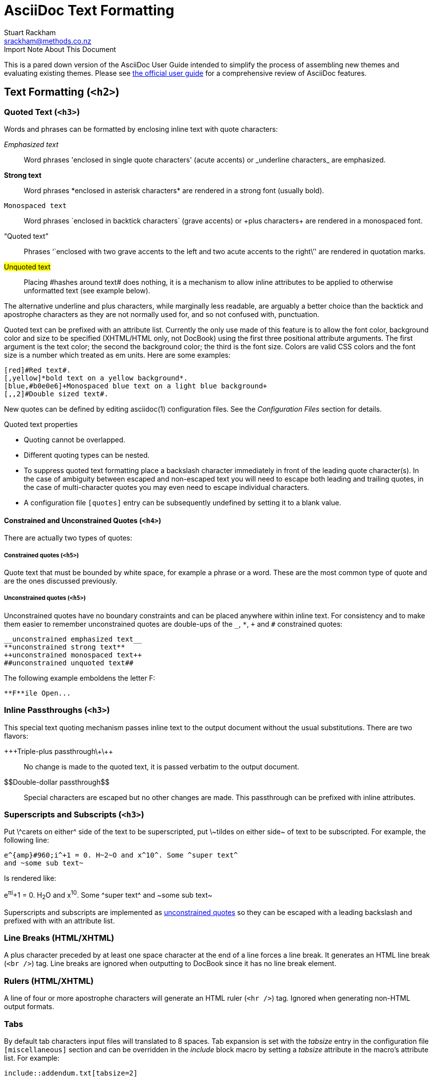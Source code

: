 AsciiDoc Text Formatting
========================
Stuart Rackham <srackham@methods.co.nz>
:Author Initials: SJR
:theme: bare

.Import Note About This Document
*************************************************************************
This is a pared down version of the AsciiDoc User Guide intended to
simplify the process of assembling new themes and evaluating existing
themes. Please see
http://www.methods.co.nz/asciidoc/userguide.html[the official user guide]
for a comprehensive review of AsciiDoc features.
*************************************************************************

Text Formatting (`<h2>`)
------------------------
[[X51]]
Quoted Text (`<h3>`)
~~~~~~~~~~~~~~~~~~~~
Words and phrases can be formatted by enclosing inline text with
quote characters:

_Emphasized text_::
        Word phrases \'enclosed in single quote characters' (acute
        accents) or \_underline characters_ are emphasized.

*Strong text*::
	Word phrases \*enclosed in asterisk characters* are rendered
	in a strong font (usually bold).

+Monospaced text+::
	Word phrases \`enclosed in backtick characters` (grave
	accents) or \+plus characters+ are rendered in a monospaced font.

``Quoted text''::
        Phrases \``enclosed with two grave accents to the left and two
        acute accents to the right\'' are rendered in quotation marks.

#Unquoted text#::
        Placing \#hashes around text# does nothing, it is a mechanism
        to allow inline attributes to be applied to otherwise
        unformatted text (see example below).

The alternative underline and plus characters, while marginally less
readable, are arguably a better choice than the backtick and
apostrophe characters as they are not normally used for, and so not
confused with, punctuation.

Quoted text can be prefixed with an attribute list. Currently
the only use made of this feature is to allow the font color,
background color and size to be specified (XHTML/HTML only, not
DocBook) using the first three positional attribute arguments. The
first argument is the text color; the second the background color; the
third is the font size. Colors are valid CSS colors and the font size
is a number which treated as em units. Here are some examples:

---------------------------------------------------------------------
[red]#Red text#.
[,yellow]*bold text on a yellow background*.
[blue,#b0e0e6]+Monospaced blue text on a light blue background+
[,,2]#Double sized text#.
---------------------------------------------------------------------

New quotes can be defined by editing asciidoc(1) configuration files.
See the 'Configuration Files' section for details.

.Quoted text properties
- Quoting cannot be overlapped.
- Different quoting types can be nested.
- To suppress quoted text formatting place a backslash character
  immediately in front of the leading quote character(s). In the case
  of ambiguity between escaped and non-escaped text you will need to
  escape both leading and trailing quotes, in the case of
  multi-character quotes you may even need to escape individual
  characters.
- A configuration file `[quotes]` entry can be subsequently undefined
  by setting it to a blank value.

[[X52]]
Constrained and Unconstrained Quotes (`<h4>`)
^^^^^^^^^^^^^^^^^^^^^^^^^^^^^^^^^^^^^^^^^^^^^
There are actually two types of quotes:

Constrained quotes (`<h5>`)
+++++++++++++++++++++++++++
Quote text that must be bounded by white space, for example a phrase
or a word. These are the most common type of quote and are the ones
discussed previously.

Unconstrained quotes (`<h5>`)
+++++++++++++++++++++++++++++
Unconstrained quotes have no boundary constraints and can be placed
anywhere within inline text. For consistency and to make them easier
to remember unconstrained quotes are double-ups of the `_`, `*`, `+`
and `#` constrained quotes:

  __unconstrained emphasized text__
  **unconstrained strong text**
  ++unconstrained monospaced text++
  ##unconstrained unquoted text##

The following example emboldens the letter F:

  **F**ile Open...

[[X50]]
Inline Passthroughs (`<h3>`)
~~~~~~~~~~~~~~~~~~~~~~~~~~~~
This special text quoting mechanism passes inline text to the output
document without the usual substitutions. There are two flavors:

\+\++Triple-plus passthrough\+\++::
    No change is made to the quoted text, it is passed verbatim to the
    output document.

\$$Double-dollar passthrough$$::
    Special characters are escaped but no other changes are made.
    This passthrough can be prefixed with inline attributes.

Superscripts and Subscripts (`<h3>`)
~~~~~~~~~~~~~~~~~~~~~~~~~~~~~~~~~~~~
Put \^carets on either^ side of the text to be superscripted, put
\~tildes on either side~ of text to be subscripted.  For example, the
following line:

  e^{amp}#960;i^+1 = 0. H~2~O and x^10^. Some ^super text^
  and ~some sub text~

Is rendered like:

e^{amp}#960;i^+1 = 0. H~2~O and x^10^. Some ^super text^
and ~some sub text~

Superscripts and subscripts are implemented as <<X52,unconstrained
quotes>> so they can be escaped with a leading backslash and prefixed
with with an attribute list.

Line Breaks (HTML/XHTML)
~~~~~~~~~~~~~~~~~~~~~~~~
A plus character preceded by at least one space character at the end
of a line forces a line break. It generates an HTML line break
(`<br />`) tag. Line breaks are ignored when outputting to DocBook
since it has no line break element.

Rulers (HTML/XHTML)
~~~~~~~~~~~~~~~~~~~
A line of four or more apostrophe characters will generate an HTML
ruler (`<hr />`) tag. Ignored when generating non-HTML output formats.

Tabs
~~~~
By default tab characters input files will translated to 8 spaces. Tab
expansion is set with the 'tabsize' entry in the configuration file
`[miscellaneous]` section and can be overridden in the 'include' block macro
by setting a 'tabsize' attribute in the macro's attribute list. For example:

  include::addendum.txt[tabsize=2]

The tab size can also be set using the attribute command-line option,
for example `\--attribute=tabsize=4`

Replacements
~~~~~~~~~~~~
The following replacements are defined in the default AsciiDoc
configuration:

  (C) copyright, (TM) trademark, (R) registered trademark,
  -- em dash, ... ellipsis.

Which are rendered as:

(C) copyright, (TM) trademark, (R) registered trademark,
-- em dash, ... ellipsis.

The <<X7,Configuration Files>> section explains how to configure your
own replacements.

Special Words
~~~~~~~~~~~~~
Words defined in `[specialwords]` configuration file sections are
automatically marked up without having to be explicitly notated.

The <<X7,Configuration Files>> section explains how to add and replace
special words.


[[X17]]
Titles
------
Document and section titles can be in either of two formats:

Two line titles
~~~~~~~~~~~~~~~
A two line title consists of a title line, starting hard against the
left margin, and an underline. Section underlines consist a repeated
character pairs spanning the width of the preceding title (give or
take up to three characters):

The default title underlines for each of the document levels are:


  Level 0 (top level):     ======================
  Level 1:                 ----------------------
  Level 2:                 ~~~~~~~~~~~~~~~~~~~~~~
  Level 3:                 ^^^^^^^^^^^^^^^^^^^^^^
  Level 4 (bottom level):  ++++++++++++++++++++++

Examples:

  Level One Section Title
  -----------------------

  Level 2 Subsection Title
  ~~~~~~~~~~~~~~~~~~~~~~~~

[[X46]]
One line titles
~~~~~~~~~~~~~~~
One line titles consist of a single line delimited on either side by
one or more equals characters (the number of equals characters
corresponds to the section level minus one).  Here are some examples
(levels 2 and 3 illustrate the optional trailing equals characters
syntax):

  = Document Title (level 0) =
  == Section title (level 1) ==
  === Section title (level 2) ===
  ==== Section title (level 3) ====
  ===== Section title (level 4) =====

.Note
- One or more spaces must fall between the title and the delimiters.
- The trailing title delimiter is optional.
- The one-line title syntax can be changed by editing the
  configuration file `[titles]` section `sect0`...`sect4` entries.


[[X42]]
BlockTitles
-----------
A BlockTitle element is a single line beginning with a period followed
by a title. The title is applied to the next Paragraph,
DelimitedBlock, List, Table or BlockMacro. For example:

........................
.Notes
- Note 1.
- Note 2.
........................

is rendered as:

.Notes
- Note 1.
- Note 2.


[[X41]]
BlockId Element
---------------
A 'BlockId' is a single line block element containing a unique
identifier enclosed in double square brackets. It is used to assign an
identifier to the ensuing block element for use by referring links. For
example:

  [[chapter-titles]]
  Chapter titles can be ...

The preceding example identifies the following paragraph so it can be
linked from other location, for example with
`\<<chapter-titles,chapter titles>>`.

'BlockId' elements can be applied to Title, Paragraph, List,
DelimitedBlock, Table and BlockMacro elements.  The BlockId element is
really just an AttributeList with a special syntax which sets the
`\{id}` attribute for substitution in the subsequent block's markup
template.

The 'BlockId' element has the same syntax and serves a similar
function to the <<X30,anchor inline macro>>.


Paragraphs
----------
Paragraphs are terminated by a blank line, the end of file, or the
start of a DelimitedBlock.

Paragraph markup is specified by configuration file `[paradef*]`
sections.  AsciiDoc ships with the following predefined paragraph
types:

Default Paragraph
~~~~~~~~~~~~~~~~~
A Default paragraph (`[paradef-default]`) consists of one or more
non-blank lines of text.  The first line must start hard against the
left margin (no intervening white space). The processing expectation
of the default paragraph type is that of a normal paragraph of text.

The 'verse' paragraph <<X23,style>> preserves line boundaries and is
useful for lyrics and poems.  For example:

---------------------------------------------------------------------
[verse]
Consul *necessitatibus* per id,
consetetur, eu pro everti postulant
homero verear ea mea, qui.
---------------------------------------------------------------------

Renders:

[verse]
Consul *necessitatibus* per id,
consetetur, eu pro everti postulant
homero verear ea mea, qui.

Literal Paragraph
~~~~~~~~~~~~~~~~~
A Literal paragraph (`[paradef-literal]`) consists of one or more
lines of text, where the first line is indented by one or more space
or tab characters. Literal paragraphs are rendered verbatim in a
monospaced font usually without any distinguishing background or
border.  There is no text formatting or substitutions within Literal
paragraphs apart from Special Characters and Callouts.  For example:

---------------------------------------------------------------------
  Consul *necessitatibus* per id,
  consetetur, eu pro everti postulant
  homero verear ea mea, qui.
---------------------------------------------------------------------

Renders:

  Consul *necessitatibus* per id,
  consetetur, eu pro everti postulant
  homero verear ea mea, qui.

[[X28]]
Admonition Paragraphs
~~~~~~~~~~~~~~~~~~~~~
'Tip', 'Note', 'Important', 'Warning' and 'Caution' paragraph
definitions support the corresponding DocBook admonishment elements --
just write a normal paragraph but place `NOTE:`, `TIP:`, `IMPORTANT:`,
`WARNING:` or `CAUTION:` as the first word of the paragraph. For
example:

  NOTE: This is an example note.

or the alternative syntax:

  [NOTE]
  This is an example note.

Renders:

NOTE: This is an example note.

TIP: If your admonition is more than a single paragraph use an
<<X22,admonition block>> instead.

[[X47]]
Admonition Icons and Captions
^^^^^^^^^^^^^^^^^^^^^^^^^^^^^
NOTE: Admonition customization with `icons`, `iconsdir`, `icon` and
`caption` attributes does not apply when generating DocBook output. If
you are going the DocBook route then the <<X43,a2x(1)>> `--no-icons`
and `--icons-dir` options can be used to set the appropriate XSL
Stylesheets parameters.

By default the asciidoc(1) `xhtml11` and `html4` backends generate
text captions instead of icon image links. To generate links to icon
images define the <<X45,`icons`>> attribute, for example using the `-a
icons` command-line option.

The <<X44,`iconsdir`>> attribute sets the location of linked icon
images.

You can override the default icon image using the `icon` attribute to
specify the path of the linked image. For example:

  [icon="./images/icons/wink.png"]
  NOTE: What lovely war.

Use the `caption` attribute to customize the admonition captions (not
applicable to `docbook` backend). The following example suppresses the
icon image and customizes the caption of a NOTE admonition (undefining
the `icons` attribute with `icons=None` is only necessary if
<<X45,admonition icons>> have been enabled):

  [icons=None, caption="My Special Note"]
  NOTE: This is my special note.

This subsection also applies to <<X22,Admonition Blocks>>.


Delimited Blocks
----------------
Delimited blocks are blocks of text enveloped by leading and trailing
delimiter lines (normally a series of four or more repeated
characters). The behavior of Delimited Blocks is specified by entries
in configuration file `[blockdef*]` sections.

Predefined Delimited Blocks
~~~~~~~~~~~~~~~~~~~~~~~~~~~
AsciiDoc ships with a number of predefined DelimitedBlocks (see the
`asciidoc.conf` configuration file in the asciidoc(1) program
directory):

Predefined delimited block underlines:

  CommentBlock:     //////////////////////////
  PassthroughBlock: ++++++++++++++++++++++++++
  ListingBlock:     --------------------------
  LiteralBlock:     ..........................
  SidebarBlock:     **************************
  QuoteBlock:       __________________________
  ExampleBlock:     ==========================
  Filter blocks:    code~~~~~~~~~~~~~~~~~~~~~~
                    source~~~~~~~~~~~~~~~~~~~~
                    music~~~~~~~~~~~~~~~~~~~~~

The <<X56,code>>, <<X57,source>> and <<X58,music>> filter blocks are
detailed in the <<X59,Filters>> section.

.Default DelimitedBlock substitutions
`-------------.------------.---------.---------.---------.---------
	      Passthrough  Listing   Literal   Sidebar   Quote
-------------------------------------------------------------------
Callouts        No          Yes       Yes       No        No
Attributes      Yes         No        No        Yes       Yes
Inline Macros   Yes         No        No        Yes       Yes
Quotes          No          No        No        Yes       Yes
Replacements    No          No        No        Yes       Yes
Special chars   No          Yes       Yes       Yes       Yes
Special words   No          No        No        Yes       Yes
-------------------------------------------------------------------

Listing Blocks
~~~~~~~~~~~~~~
ListingBlocks are rendered verbatim in a monospaced font, they retain
line and whitespace formatting and often distinguished by a background
or border. There is no text formatting or substitutions within Listing
blocks apart from Special Characters and Callouts. Listing blocks are
often used for code and file listings.

Here's an example:

  --------------------------------------
  #include <stdio.h>

  int main() {
	  printf("Hello World!\n");
	  exit(0);
  }
  --------------------------------------

Which will be rendered like:

--------------------------------------
#include <stdio.h>

int main() {
	printf("Hello World!\n");
	exit(0);
}
--------------------------------------

Literal Blocks
~~~~~~~~~~~~~~
LiteralBlocks behave just like LiteralParagraphs except you don't have
to indent the contents.

LiteralBlocks can be used to resolve list ambiguity. If the following
list was just indented it would be processed as an ordered list (not
an indented paragraph):

---------------------------------------------------------------------
....................
1. Item 1
2. Item 2
....................
---------------------------------------------------------------------

Renders:
....................
1. Item 1
2. Item 2
....................

The literal block has a 'verse' <<X23,style>> (useful for lyrics and
poems). For example:

---------------------------------------------------------------------
[verse]
......................................
Consul *necessitatibus* per id,
consetetur, eu pro everti postulant
homero verear ea mea, qui.

Qui in magna commodo, est labitur
dolorum an. Est ne *magna primis
adolescens*.
......................................
---------------------------------------------------------------------

Renders:

[verse]
......................................
Consul *necessitatibus* per id,
consetetur, eu pro everti postulant
homero verear ea mea, qui.

Qui in magna commodo, est labitur
dolorum an. Est ne *magna primis
adolescens*.
......................................

SidebarBlocks
~~~~~~~~~~~~~
A sidebar is a short piece of text presented outside the narrative
flow of the main text. The sidebar is normally presented inside a
bordered box to set it apart from the main text.

The sidebar body is treated like a normal section body.

Here's an example:

---------------------------------------------------------------------
.An Example Sidebar
************************************************
Any AsciiDoc SectionBody element (apart from
SidebarBlocks) can be placed inside a sidebar.
************************************************
---------------------------------------------------------------------

Which will be rendered like:

.An Example Sidebar
************************************************
Any AsciiDoc SectionBody element (apart from
SidebarBlocks) can be placed inside a sidebar.
************************************************

[[X26]]
Comment Blocks
~~~~~~~~~~~~~~
The contents of CommentBlocks are not processed; they are useful for
annotations and for excluding new or outdated content that you don't
want displayed.  Here's and example:

---------------------------------------------------------------------
//////////////////////////////////////////
CommentBlock contents are not processed by
asciidoc(1).
//////////////////////////////////////////
---------------------------------------------------------------------

See also <<X25,Comment Lines>>.

Passthrough Blocks
~~~~~~~~~~~~~~~~~~
PassthroughBlocks are for backend specific markup, text is only
subject to attribute and macro substitution.  PassthroughBlock content
will generally be backend specific. Here's an example:

---------------------------------------------------------------------
++++++++++++++++++++++++++++++++++++++
<table border="1"><tr>
  <td>Cell 1</td>
  <td>Cell 2</td>
</tr></table>
++++++++++++++++++++++++++++++++++++++
---------------------------------------------------------------------

Quote Blocks
~~~~~~~~~~~~
QuoteBlocks are used for quoted passages of text. 'attribution' and
'citetitle' named attributes specify the author and source of the
quote (they are equivalent to positional attribute list entries 1 and
2 respectively).  Both attributes are optional and the block body is
treated like a SectionBody. For example:

---------------------------------------------------------------------
[Bertrand Russell, The World of Mathematics (1956)]
____________________________________________________________________
A good notation has subtlety and suggestiveness which at times makes
it almost seem like a live teacher.
____________________________________________________________________
---------------------------------------------------------------------

Which is rendered as:

[Bertrand Russell, The World of Mathematics (1956)]
____________________________________________________________________
A good notation has subtlety and suggestiveness which at times makes
it almost seem like a live teacher.
____________________________________________________________________

In this example unquoted positional attributes have been used, the
following quoted positional and named attributes are equivalent (if
the attribute list contained commas then quoting would have been
mandatory):

  ["Bertrand Russell","The World of Mathematics (1956)"]
  [attribution="Bertrand Russell",citetitle="The World of Mathematics (1956)"]

You can render poems and lyrics with a combination of Quote and
Literal blocks. For example:

---------------------------------------------------------------------
[William Blake,from Auguries of Innocence]
_____________________________________________________________________
[verse]
.....................................................................
To see a world in a grain of sand,
And a heaven in a wild flower,
Hold infinity in the palm of your hand,
And eternity in an hour.
.....................................................................
_____________________________________________________________________
---------------------------------------------------------------------

Which is rendered as:

[William Blake,from Auguries of Innocence]
_____________________________________________________________________
[verse]
.....................................................................
To see a world in a grain of sand,
And a heaven in a wild flower,
Hold infinity in the palm of your hand,
And eternity in an hour.
.....................................................................
_____________________________________________________________________

[[X48]]
Example Blocks
~~~~~~~~~~~~~~
ExampleBlocks encapsulate the DocBook Example element and are used
for, well, examples.  Example blocks can be titled by preceding them
with a 'BlockTitle'.  DocBook toolchains normally number examples and
generate a 'List of Examples' backmatter section.

Example blocks are delimited by lines of equals characters and you can
put any block elements apart from Titles, BlockTitles and Sidebars)
inside an example block. For example:

---------------------------------------------------------------------
.An example
=====================================================================
Qui in magna commodo, est labitur dolorum an. Est ne magna primis
adolescens.
=====================================================================
---------------------------------------------------------------------

Renders:

.An example
=====================================================================
Qui in magna commodo, est labitur dolorum an. Est ne magna primis
adolescens.
=====================================================================

The title prefix that is automatically inserted by asciidoc(1) can be
customized with the `caption` attribute (`xhtml11` and `html4`
backends). For example

---------------------------------------------------------------------
[caption="Example 1: "]
.An example with a custom caption
=====================================================================
Qui in magna commodo, est labitur dolorum an. Est ne magna primis
adolescens.
=====================================================================
---------------------------------------------------------------------

[[X22]]
Admonition Blocks
~~~~~~~~~~~~~~~~~
The ExampleBlock definition includes a set of admonition
<<X23,styles>> (NOTE, TIP, IMPORTANT, WARNING, CAUTION) for generating
admonition blocks (admonitions containing more than just a
<<X28,simple paragraph>>).  Just precede the ExampleBlock with an
attribute list containing the admonition style name. For example:

---------------------------------------------------------------------
[NOTE]
.A NOTE block
=====================================================================
Qui in magna commodo, est labitur dolorum an. Est ne magna primis
adolescens.

. Fusce euismod commodo velit.
. Vivamus fringilla mi eu lacus.
  .. Fusce euismod commodo velit.
  .. Vivamus fringilla mi eu lacus.
. Donec eget arcu bibendum
  nunc consequat lobortis.
=====================================================================
---------------------------------------------------------------------

Renders:

[NOTE]
.A NOTE block
=====================================================================
Qui in magna commodo, est labitur dolorum an. Est ne magna primis
adolescens.

. Fusce euismod commodo velit.
. Vivamus fringilla mi eu lacus.
  .. Fusce euismod commodo velit.
  .. Vivamus fringilla mi eu lacus.
. Donec eget arcu bibendum
  nunc consequat lobortis.
=====================================================================

See also <<X47,Admonition Icons and Captions>>.


Lists
-----
.List types
- Bulleted lists. Also known as itemized or unordered lists.
- Numbered lists. Also called ordered lists.
- Labeled lists. Sometimes called variable or definition lists.
- Callout lists (a list of callout annotations).

.List behavior
- Indentation is optional and does not determine nesting, indentation
  does however make the source more readable.
- A nested list must use a different syntax from its parent so that
  asciidoc(1) can distinguish the start of a nested list.
- By default lists of the same type can only be nested two deep; this
  could be increased by defining new list definitions.
- In addition to nested lists a list item will include immediately
  following Literal paragraphs.
- Use <<X15, List Item Continuation>> to include other block elements
  in a list item.
- The `listindex` <<X60,intrinsic attribute>> is the current list item
  index (1..). If this attribute is not inside a list then it's value
  is the number of items in the most recently closed list. Useful for
  displaying the number of items in a list.

Bulleted and Numbered Lists
~~~~~~~~~~~~~~~~~~~~~~~~~~~
Bulleted list items start with a dash or an asterisk followed by a
space or tab character. Bulleted list syntaxes are:

...................
- List item.
* List item.
...................

Numbered list items start with an optional number or letter followed
by a period followed by a space or tab character.  List numbering is
optional. Numbered list syntaxes are:
.....................................................................
.  Integer numbered list item.
1. Integer numbered list item with optional numbering.
.. Lowercase letter numbered list item.
a. Lowercase letter numbered list item with optional numbering.
.....................................................................

Here are some examples:
---------------------------------------------------------------------
- Lorem ipsum dolor sit amet, consectetuer adipiscing elit.
  * Fusce euismod commodo velit.
  * Qui in magna commodo, est labitur dolorum an. Est ne magna primis
    adolescens. Sit munere ponderum dignissim et. Minim luptatum et
    vel.
  * Vivamus fringilla mi eu lacus.
  * Donec eget arcu bibendum nunc consequat lobortis.
- Nulla porttitor vulputate libero.
  . Fusce euismod commodo velit.
  . Vivamus fringilla mi eu lacus.
    .. Fusce euismod commodo velit.
    .. Vivamus fringilla mi eu lacus.
  . Donec eget arcu bibendum nunc consequat lobortis.
- Praesent eget purus quis magna eleifend eleifend.
  1. Fusce euismod commodo velit.
    a. Fusce euismod commodo velit.
    b. Vivamus fringilla mi eu lacus.
    c. Donec eget arcu bibendum nunc consequat lobortis.
  2. Vivamus fringilla mi eu lacus.
  3. Donec eget arcu bibendum nunc consequat lobortis.
  4. Nam fermentum mattis ante.
---------------------------------------------------------------------

Which render as:

- Lorem ipsum dolor sit amet, consectetuer adipiscing elit.
  * Fusce euismod commodo velit.
  * Qui in magna commodo, est labitur dolorum an. Est ne magna primis
    adolescens. Sit munere ponderum dignissim et. Minim luptatum et
    vel.
  * Vivamus fringilla mi eu lacus.
  * Donec eget arcu bibendum nunc consequat lobortis.
- Nulla porttitor vulputate libero.
  . Fusce euismod commodo velit.
  . Vivamus fringilla mi eu lacus.
    .. Fusce euismod commodo velit.
    .. Vivamus fringilla mi eu lacus.
  . Donec eget arcu bibendum nunc consequat lobortis.
- Praesent eget purus quis magna eleifend eleifend.
  1. Fusce euismod commodo velit.
    a. Fusce euismod commodo velit.
    b. Vivamus fringilla mi eu lacus.
    c. Donec eget arcu bibendum nunc consequat lobortis.
  2. Vivamus fringilla mi eu lacus.
  3. Donec eget arcu bibendum nunc consequat lobortis.
  4. Nam fermentum mattis ante.

Vertical Labeled Lists
~~~~~~~~~~~~~~~~~~~~~~
Labeled list items consist of one or more text labels followed the
text of the list item.

An item label begins a line with an alphanumeric character hard
against the left margin and ends with a double colon `::` or
semi-colon `;;`.

The list item text consists of one or more lines of text starting on
the line immediately following the label and can be followed by nested
List or ListParagraph elements. Item text can be optionally indented.

Here are some examples:
---------------------------------------------------------------------
Lorem::
  Fusce euismod commodo velit.

  Fusce euismod commodo velit.

Ipsum::
  Vivamus fringilla mi eu lacus.
  * Vivamus fringilla mi eu lacus.
  * Donec eget arcu bibendum nunc consequat lobortis.
Dolor::
  Donec eget arcu bibendum nunc consequat lobortis.
  Suspendisse;;
    A massa id sem aliquam auctor.
  Morbi;;
    Pretium nulla vel lorem.
  In;;
    Dictum mauris in urna.
---------------------------------------------------------------------

Which render as:

Lorem::
  Fusce euismod commodo velit.

  Fusce euismod commodo velit.

Ipsum::
  Vivamus fringilla mi eu lacus.
  * Vivamus fringilla mi eu lacus.
  * Donec eget arcu bibendum nunc consequat lobortis.
Dolor::
  Donec eget arcu bibendum nunc consequat lobortis.
  Suspendisse;;
    A massa id sem aliquam auctor.
  Morbi;;
    Pretium nulla vel lorem.
  In;;
    Dictum mauris in urna.

Horizontal Labeled Lists
~~~~~~~~~~~~~~~~~~~~~~~~
Horizontal labeled lists differ from vertical labeled lists in that
the label and the list item sit side-by-side as opposed to the item
under the label. Item text must begin on the same line as the label
although you can begin item text on the next line if you follow the
label with a backslash.

The following horizontal list example also illustrates the omission
of optional indentation:

---------------------------------------------------------------------
*Lorem*:: Fusce euismod commodo velit.  Qui in magna commodo, est
labitur dolorum an. Est ne magna primis adolescens.

  Fusce euismod commodo velit.

*Ipsum*:: Vivamus fringilla mi eu lacus.
- Vivamus fringilla mi eu lacus.
- Donec eget arcu bibendum nunc consequat lobortis.

*Dolor*:: \
  - Vivamus fringilla mi eu lacus.
  - Donec eget arcu bibendum nunc consequat lobortis.

---------------------------------------------------------------------

Which render as:

*Lorem*:: Fusce euismod commodo velit.  Qui in magna commodo, est
labitur dolorum an. Est ne magna primis adolescens.

  Fusce euismod commodo velit.

*Ipsum*:: Vivamus fringilla mi eu lacus.
- Vivamus fringilla mi eu lacus.
- Donec eget arcu bibendum nunc consequat lobortis.

*Dolor*:: \
  - Vivamus fringilla mi eu lacus.
  - Donec eget arcu bibendum nunc consequat lobortis.

[WARNING]
=====================================================================
- Use vertical labeled lists in preference to horizontal labeled lists
  -- current PDF toolchains do not make a good job of determining
  the relative column widths.
- If you are generating DocBook markup the horizontal labeled lists
  should not be nested because the 'DocBook XML V4.2' DTD does not
  permit nested informal tables (although <<X13,DocBook XSL
  Stylesheets>> process them correctly).
=====================================================================

Question and Answer Lists
~~~~~~~~~~~~~~~~~~~~~~~~~
AsciiDoc comes pre-configured with a labeled list for generating
DocBook question and answer (Q&A) lists (`??` label delimiter).
Example:

---------------------------------------------------------------------
Question one??
        Answer one.
Question two??
        Answer two.
---------------------------------------------------------------------

Renders:

Question one??
        Answer one.
Question two??
        Answer two.

Glossary Lists
~~~~~~~~~~~~~~
AsciiDoc comes pre-configured with a labeled list (`:-` label
delimiter) for generating DocBook glossary lists. Example:

---------------------------------------------------------------------
A glossary term:-
    The corresponding definition.
A second glossary term:-
    The corresponding definition.
---------------------------------------------------------------------

For working examples see the `article.txt` and `book.txt` documents in
the AsciiDoc `./doc` distribution directory.

NOTE: To generate valid DocBook output glossary lists must be located
in a glossary section.

Bibliography Lists
~~~~~~~~~~~~~~~~~~
AsciiDoc comes with a predefined itemized list (`+` item bullet) for
generating bibliography entries.  Example:

---------------------------------------------------------------------
+ [[[taoup]]] Eric Steven Raymond. 'The Art of UNIX
  Programming'. Addison-Wesley. ISBN 0-13-142901-9.
+ [[[walsh-muellner]]] Norman Walsh & Leonard Muellner.
  'DocBook - The Definitive Guide'. O'Reilly & Associates.
  1999. ISBN 1-56592-580-7.
---------------------------------------------------------------------

The `[[[<reference>]]]` syntax is a bibliography entry anchor, it
generates an anchor named `<reference>` and additionally displays
`[<reference>]` at the anchor position. For example `[\[[taoup]]]`
generates an anchor named `taoup` that displays `[taoup]` at the
anchor position. Cite the reference from elsewhere your document using
`\<<taoup>>`, this displays a hyperlink (`[taoup]`) to the
corresponding bibliography entry anchor.

For working examples see the `article.txt` and `book.txt` documents in
the AsciiDoc `./doc` distribution directory.

NOTE: To generate valid DocBook output bibliography lists must be
located in a bibliography section.

[[X15]]
List Item Continuation
~~~~~~~~~~~~~~~~~~~~~~
To include subsequent block elements in list items (in addition to
implicitly included nested lists and Literal paragraphs) place a
separator line containing a single plus character between the list
item and the ensuing list continuation element.  Multiple block
elements (excluding section Titles and BlockTitles) may be included in
a list item using this technique.  For example:

Here's an example of list item continuation:

---------------------------------------------------------------------
1. List item one.
+
List item one continued with a second paragraph followed by an
Indented block.
+
.................
$ ls *.sh
$ mv *.sh ~/tmp
.................
+
List item one continued with a third paragraph.

2. List item two.

   List item two literal paragraph (no continuation required).

-  Nested list (item one).

   Nested list literal paragraph (no continuation required).
+
Nested list appended list item one paragraph

-  Nested list item two.
---------------------------------------------------------------------

Renders:

1. List item one.
+
List item one continued with a second paragraph followed by a Listing
block.
+
.................
$ ls *.sh
$ mv *.sh ~/tmp
.................
+
List item one continued with a third paragraph.

2. List item two.

   List item two literal paragraph (no continuation required).

-  Nested list (item one).

   Nested list literal paragraph (no continuation required).
+
Nested list appended list item one paragraph

-  Nested list item two.


[[X29]]
List Block
~~~~~~~~~~
A List block is a special delimited block containing a list element.

- All elements between in the List Block are part of the preceding
  list item.  In this respect the List block behaves like <<X15,List
  Item Continuation>> except that list items contained within the
  block do not require explicit `+` list item continuation lines:
- The block delimiter is a single line containing two dashes.
- Any block title or attributes are passed to the first element inside
  the block.

The List Block is useful for:

1. Lists with long multi-element list items.
2. Nesting a list within a parent list item (by default nested lists
   follow the preceding list item).

Here's an example of a nested list block:

---------------------------------------------------------------------
.Nested List Block
1. List item one.
+
This paragraph is part of the preceding list item
+
--
a. This list is nested and does not require explicit item continuation.

This paragraph is part of the preceding list item

b. List item b.

This paragraph belongs to list item b.
--
+
This paragraph belongs to item 1.

2. Item 2 of the outer list.
---------------------------------------------------------------------

Renders:

.Nested List Block
1. List item one.
+
This paragraph is part of the preceding list item
+
--
a. This list is nested and does not require explicit item continuation.

This paragraph is part of the preceding list item

b. List item b.

This paragraph belongs to list item b.
--
+
This paragraph belongs to item 1.

2. Item 2 of the outer list.


Footnotes
---------
The shipped AsciiDoc configuration includes the `\footnote:[<text>]`
inline macro for generating footnotes. The footnote text can span
multiple lines. Example footnote:

  A footnote footnote:[An example footnote.]

Which renders:

A footnote footnote:[An example footnote.]

Footnotes are primarily useful when generating DocBook output --
DocBook conversion programs render footnote outside the primary text
flow.


Indexes
-------
The shipped AsciiDoc configuration includes the inline macros for
generating document index entries.

`\indexterm:[<primary>,<secondary>,<tertiary>]`::
`\(((<primary>,<secondary>,<tertiary>)))`::
    This inline macro generates an index term (the <secondary> and
    <tertiary> attributes are optional). For example
    `\indexterm:[Tigers,Big cats]` (or, using the alternative syntax
    `\(((Tigers,Big cats)))`.  Index terms that have secondary and
    tertiary entries also generate separate index terms for the
    secondary and tertiary entries. The index terms appear in the
    index, not the primary text flow.

`\indexterm2:[<primary>]`::
`\((<primary>))`::
    This inline macro generates an index term that appears in both the
    index and the primary text flow.  The `<primary>` should not be
    padded to the left or right with white space characters.

For working examples see the `article.txt` and `book.txt` documents in
the AsciiDoc `./doc` distribution directory.

NOTE: Index entries only really make sense if you are generating
DocBook markup -- DocBook conversion programs automatically generate
an index at the point an 'Index' section appears in source document.


Callouts
--------
Callouts are a mechanism for annotating verbatim text (source code,
computer output and user input for example). Callout markers are
placed inside the annotated text while the actual annotations are
presented in a callout list after the annotated text. Here's an
example:

---------------------------------------------------------------------
.MS-DOS directory listing
.....................................................
10/17/97   9:04         <DIR>    bin
10/16/97  14:11         <DIR>    DOS            \<1>
10/16/97  14:40         <DIR>    Program Files
10/16/97  14:46         <DIR>    TEMP
10/17/97   9:04         <DIR>    tmp
10/16/97  14:37         <DIR>    WINNT
10/16/97  14:25             119  AUTOEXEC.BAT   \<2>
 2/13/94   6:21          54,619  COMMAND.COM    \<2>
10/16/97  14:25             115  CONFIG.SYS     \<2>
11/16/97  17:17      61,865,984  pagefile.sys
 2/13/94   6:21           9,349  WINA20.386     \<3>
.....................................................

\<1> This directory holds MS-DOS.
\<2> System startup code for DOS.
\<3> Some sort of Windows 3.1 hack.
---------------------------------------------------------------------

Which renders:

.MS-DOS directory listing
.....................................................................
10/17/97   9:04         <DIR>    bin
10/16/97  14:11         <DIR>    DOS            <1>
10/16/97  14:40         <DIR>    Program Files
10/16/97  14:46         <DIR>    TEMP
10/17/97   9:04         <DIR>    tmp
10/16/97  14:37         <DIR>    WINNT
10/16/97  14:25             119  AUTOEXEC.BAT   <2>
 2/13/94   6:21          54,619  COMMAND.COM    <2>
10/16/97  14:25             115  CONFIG.SYS     <2>
11/16/97  17:17      61,865,984  pagefile.sys
 2/13/94   6:21           9,349  WINA20.386     <3>
.....................................................................

<1> This directory holds MS-DOS.
<2> System startup code for DOS.
<3> Some sort of Windows 3.1 hack.

.Explanation
- The callout marks are whole numbers enclosed in angle brackets that
  refer to an item index in the following callout list.
- By default callout marks are confined to LiteralParagraphs,
  LiteralBlocks and ListingBlocks (although this is a configuration
  file option and can be changed).
- Callout list item numbering is fairly relaxed -- list items can
  start with `<n>`, `n>` or `>` where `n` is the optional list item
  number (in the latter case list items starting with a single `>`
  character are implicitly numbered starting at one).
- Callout lists should not be nested -- start list items hard against
  the left margin.
- If you want to present a number inside angle brackets you'll need to
  escape it with a backslash to prevent it being interpreted as a
  callout mark.

Implementation Notes
~~~~~~~~~~~~~~~~~~~~
Callout marks are generated by the 'callout' inline macro while
callout lists are generated using the 'callout' list definition. The
'callout' macro and 'callout' list are special in that they work
together. The 'callout' inline macro is not enabled by the normal
'macros' substitutions option, instead it has its own 'callouts'
substitution option.

The following attributes are available during inline callout macro
substitution:

`\{index}`::
    The callout list item index inside the angle brackets.
`\{coid}`::
    An identifier formatted like `CO<listnumber>-<index>` that
    uniquely identifies the callout mark. For example `CO2-4`
    identifies the fourth callout mark in the second set of callout
    marks.

The `\{coids}` attribute can be used during callout list item
substitution -- it is a space delimited list of callout IDs that refer
to the explanatory list item.

Tables
------
Tables are the most complex AsciiDoc elements and this section is
quite long. footnote:[The current table syntax is overly complicated
and unwieldy to edit, hopefully a more usable syntax will appear in
future versions of AsciiDoc.]

NOTE: AsciiDoc generates nice HTML tables, but the current crop of
DocBook toolchains render tables with varying degrees of success. Use
tables only when really necessary.

The following annotated examples are all you'll need to start creating
your own tables.

The only non-obvious thing you'll need to remember are the column stop
characters:

- Backtick (`) -- align left.
- Single quote (') -- align right.
- Period (.) -- align center.

Simple table:

---------------------------------------------------------------------
 `---`---
 1   2
 3   4
 5   6
 --------
---------------------------------------------------------------------

Output:

`---`---
1   2
3   4
5   6
--------

Table with title, header and footer:

---------------------------------------------------------------------
 .An example table
 [grid="all"]
 '---------.--------------
 Column 1   Column 2
 -------------------------
 1          Item 1
 2          Item 2
 3          Item 3
 -------------------------
 6          Three items
 -------------------------
---------------------------------------------------------------------

Output:

.An example table
[grid="all"]
`-----------.--------------
Column 1     Column 2
---------------------------
1            Item 1
2            Item 2
3            Item 3
---------------------------
6            Three items
---------------------------

Four columns totaling 15% of the 'pagewidth', CSV data:

---------------------------------------------------------------------
[frame="all"]
````~15
1,2,3,4
a,b,c,d
A,B,C,D
~~~~~~~~
---------------------------------------------------------------------

Output:

[frame="all"]
````~15
1,2,3,4
a,b,c,d
A,B,C,D
~~~~~~~~

A table with a numeric ruler and externally sourced CSV data:

---------------------------------------------------------------------
 [frame="all", grid="all"]
 .15`20`25`20`~~~~~~~~~~~~~~~~~~~~~~~~~~~~~~~~~~~~~~~
 ID,Customer Name,Contact Name,Customer Address,Phone
 ~~~~~~~~~~~~~~~~~~~~~~~~~~~~~~~~~~~~~~~~~~~~~~~~~~~~
 include::customers.csv[]
 ~~~~~~~~~~~~~~~~~~~~~~~~~~~~~~~~~~~~~~~~~~~~~~~~~~~~
---------------------------------------------------------------------

Renders:

[frame="all", grid="all"]
.15`20`25`20`~~~~~~~~~~~~~~~~~~~~~~~~~~~~~~~~~~~~~~~
ID,Customer Name,Contact Name,Customer Address,Phone
~~~~~~~~~~~~~~~~~~~~~~~~~~~~~~~~~~~~~~~~~~~~~~~~~~~~
"AROUT","Around the Horn","Thomas Hardy","120 Hanover Sq.  London","(171) 555-7788"
"BERGS","Berglunds snabbkop","Christina Berglund","Berguvsvagen  8 Lulea","0921-12 34 65"
"BLAUS","Blauer See Delikatessen","Hanna Moos","Forsterstr. 57 Mannheim","0621-08460"
"BLONP","Blondel pere et fils","Frederique Citeaux","24, place Kleber Strasbourg","88.60.15.31"
"BOLID","Bolido Comidas preparadas","Martin Sommer","C/ Araquil, 67 Madrid","(91) 555 22 82"
"BONAP","Bon app'","Laurence Lebihan","12, rue des Bouchers Marseille","91.24.45.40"
"BOTTM","Bottom-Dollar Markets","Elizabeth Lincoln","23 Tsawassen Blvd.  Tsawassen","(604) 555-4729"
"BSBEV","B's Beverages","Victoria Ashworth","Fauntleroy Circus London","(171) 555-1212"
"CACTU","Cactus Comidas para llevar","Patricio Simpson","Cerrito 333 Buenos Aires","(1) 135-5555"
~~~~~~~~~~~~~~~~~~~~~~~~~~~~~~~~~~~~~~~~~~~~~~~~~~~~
